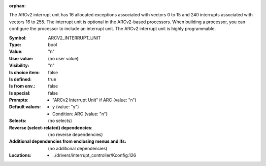 :orphan:

.. title:: ARCV2_INTERRUPT_UNIT

.. option:: CONFIG_ARCV2_INTERRUPT_UNIT:
.. _CONFIG_ARCV2_INTERRUPT_UNIT:

The ARCv2 interrupt unit has 16 allocated exceptions associated with
vectors 0 to 15 and 240 interrupts associated with vectors 16 to 255.
The interrupt unit is optional in the ARCv2-based processors. When
building a processor, you can configure the processor to include an
interrupt unit. The ARCv2 interrupt unit is highly programmable.



:Symbol:           ARCV2_INTERRUPT_UNIT
:Type:             bool
:Value:            "n"
:User value:       (no user value)
:Visibility:       "n"
:Is choice item:   false
:Is defined:       true
:Is from env.:     false
:Is special:       false
:Prompts:

 *  "ARCv2 Interrupt Unit" if ARC (value: "n")
:Default values:

 *  y (value: "y")
 *   Condition: ARC (value: "n")
:Selects:
 (no selects)
:Reverse (select-related) dependencies:
 (no reverse dependencies)
:Additional dependencies from enclosing menus and ifs:
 (no additional dependencies)
:Locations:
 * ../drivers/interrupt_controller/Kconfig:126